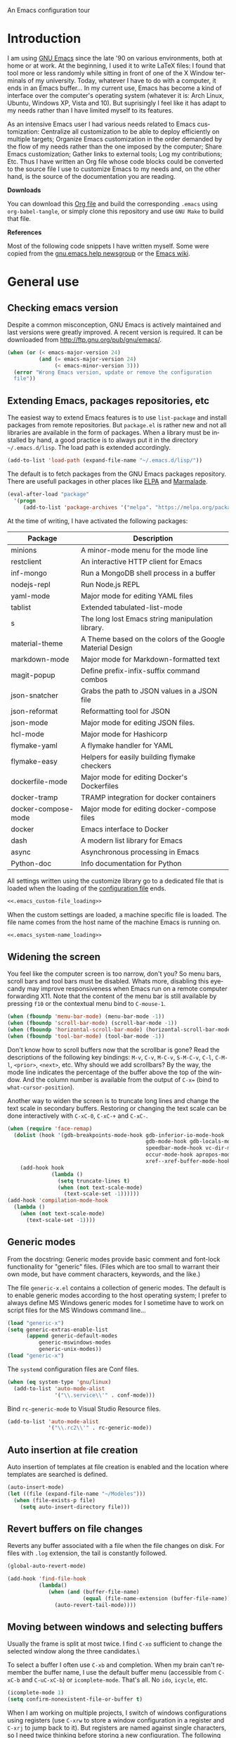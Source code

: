 An Emacs configuration tour

#+startup: overview
#+language: en
#+drawers: PROPERTIES FEEDSTATUS
#+filetags: emacs
#+todo: TODO | DONE CANCELED
#+style: <link rel="stylesheet" type="text/css" href="css/clean.css" />
#+options: H:2 toc:nil todo:t email:t ^:nil

* Introduction

I am using [[http://www.gnu.org/software/emacs/][GNU Emacs]] since the late '90 on various environments, both
at home or at work. At the beginning, I used it to write LaTeX files:
I found that tool more or less randomly while sitting in front of one
of the X Window terminals of my university. Today, whatever I have to
do with a computer, it ends in an Emacs buffer... In my current use,
Emacs has become a kind of interface over the computer's operating
system (whatever it is: Arch Linux, Ubuntu, Windows XP, Vista and 10).
But suprisingly I feel like it has adapt to my needs rather than I
have limited myself to its features.

As an intensive Emacs user I had various needs related to Emacs
customization: Centralize all customization to be able to deploy
efficiently on multiple targets; Organize Emacs customization in the
order demanded by the flow of my needs rather than the one imposed by
the computer; Share Emacs customization; Gather links to external
tools; Log my contributions; Etc. Thus I have written an Org file
whose code blocks could be converted to the source file I use to
customize Emacs to my needs and, on the other hand, is the source of
the documentation you are reading.

*Downloads*

You can download this [[file:README.org][Org file]] and build the corresponding =.emacs= using
=org-babel-tangle=, or simply clone this repository and use =GNU Make=
to build that file.

*References*

Most of the following code snippets I have written myself. Some were
copied from the [[https://lists.gnu.org/mailman/listinfo/help-gnu-emacs][gnu.emacs.help newsgroup]] or the [[http://www.emacswiki.org/][Emacs wiki]].

* General use
** Header							   :noexport:

#+begin_src emacs-lisp :tangle .emacs :noweb tangle
<<.emacs_header>>
#+end_src

** Checking emacs version

Despite a common misconception, GNU Emacs is actively maintained and
last versions were greatly improved. A recent version is required. It
can be downloaded from http://ftp.gnu.org/pub/gnu/emacs/.

#+begin_src emacs-lisp :tangle .emacs
(when (or (< emacs-major-version 24)
          (and (= emacs-major-version 24)
               (< emacs-minor-version 3)))
  (error "Wrong Emacs version, update or remove the configuration
  file"))
#+end_src

** Extending Emacs, packages repositories, etc

The easiest way to extend Emacs features is to use =list-package= and
install packages from remote repositories. But =package.el= is rather
new and not all libraries are available in the form of packages. When
a library must be installed by hand, a good practice is to always put
it in the directory =~/.emacs.d/lisp=. The load path is extended
accordingly.

#+begin_src emacs-lisp :tangle .emacs
(add-to-list 'load-path (expand-file-name "~/.emacs.d/lisp/"))
#+end_src

The default is to fetch packages from the GNU Emacs packages
repository. There are usefull packages in other places like [[http://tromey.com/elpa/][ELPA]] and
[[http://marmalade-repo.org/][Marmalade]].

#+begin_src emacs-lisp :tangle .emacs
(eval-after-load "package"
  '(progn
     (add-to-list 'package-archives '("melpa". "https://melpa.org/packages/"))))
#+end_src

At the time of writing, I have activated the following packages:

#+begin_src emacs-lisp :exports results :results value raw
(let ((descriptions "|Package|Description|\n|---|\n"))
  (dolist (package package-alist descriptions)
    (let ((name (car package))
          (desc (package-desc-summary (cadr package))))
    (setq descriptions 
	  (concat descriptions (format "|%s|%s|\n" name desc))))))
#+end_src

#+RESULTS:
| Package             | Description                                               |
|---------------------+-----------------------------------------------------------|
| minions             | A minor-mode menu for the mode line                       |
| restclient          | An interactive HTTP client for Emacs                      |
| inf-mongo           | Run a MongoDB shell process in a buffer                   |
| nodejs-repl         | Run Node.js REPL                                          |
| yaml-mode           | Major mode for editing YAML files                         |
| tablist             | Extended tabulated-list-mode                              |
| s                   | The long lost Emacs string manipulation library.          |
| material-theme      | A Theme based on the colors of the Google Material Design |
| markdown-mode       | Major mode for Markdown-formatted text                    |
| magit-popup         | Define prefix-infix-suffix command combos                 |
| json-snatcher       | Grabs the path to JSON values in a JSON file              |
| json-reformat       | Reformatting tool for JSON                                |
| json-mode           | Major mode for editing JSON files.                        |
| hcl-mode            | Major mode for Hashicorp                                  |
| flymake-yaml        | A flymake handler for YAML                                |
| flymake-easy        | Helpers for easily building flymake checkers              |
| dockerfile-mode     | Major mode for editing Docker's Dockerfiles               |
| docker-tramp        | TRAMP integration for docker containers                   |
| docker-compose-mode | Major mode for editing docker-compose files               |
| docker              | Emacs interface to Docker                                 |
| dash                | A modern list library for Emacs                           |
| async               | Asynchronous processing in Emacs                          |
| Python-doc          | Info documentation for Python                             |

All settings written using the customize library go to a dedicated
file that is loaded when the loading of the [[file:.emacs][configuration file]] ends.

#+begin_src emacs-lisp :noweb yes
<<.emacs_custom-file_loading>>
#+end_src

When the custom settings are loaded, a machine specific file is
loaded. The file name comes from the host name of the machine Emacs is
running on.

#+begin_src emacs-lisp :noweb yes
<<.emacs_system-name_loading>>
#+end_src

** Widening the screen

You feel like the computer screen is too narrow, don't you? So menu
bars, scroll bars and tool bars must be disabled. Whats more,
disabling this eyecandy may improve responsiveness when Emacs run on a
remote computer forwarding X11. Note that the content of the menu bar
is still available by pressing =f10= or the contextual menu bind to
=C-mouse-1=.

#+begin_src emacs-lisp :tangle .emacs
(when (fboundp 'menu-bar-mode) (menu-bar-mode -1))
(when (fboundp 'scroll-bar-mode) (scroll-bar-mode -1))
(when (fboundp 'horizontal-scroll-bar-mode) (horizontal-scroll-bar-mode -1))
(when (fboundp 'tool-bar-mode) (tool-bar-mode -1))
#+end_src

Don't know how to scroll buffers now that the scrollbar is gone? Read
the descriptions of the following key bindings: =M-v=, =C-v=, =M-C-v=,
=S-M-C-v=, =C-l=, =C-M-l=, =<prior>=, =<next>=, etc. Why should we add
scrollbars? By the way, the mode line indicates the percentage of the
buffer above the top of the window. And the column number is available
from the output of =C-x== (bind to =what-cursor-position=).

Another way to widen the screen is to truncate long lines and change
the text scale in secondary buffers. Restoring or changing the text
scale can be done interactively with =C-xC-0=, =C-xC-+= and =C-xC-=.

#+begin_src emacs-lisp :tangle .emacs
  (when (require 'face-remap)
    (dolist (hook '(gdb-breakpoints-mode-hook gdb-inferior-io-mode-hook
                                              gdb-mode-hook gdb-locals-mode-hook gdb-frames-mode-hook
                                              speedbar-mode-hook vc-dir-mode-hook
                                              occur-mode-hook apropos-mode-hook grep-mode-hook 
                                              xref--xref-buffer-mode-hook))
      (add-hook hook
                (lambda ()
                  (setq truncate-lines t)
                  (when (not text-scale-mode)
                    (text-scale-set -1))))))
  (add-hook 'compilation-mode-hook
    (lambda ()
      (when (not text-scale-mode)
        (text-scale-set -1))))
#+end_src

** Generic modes

From the docstring: Generic modes provide basic comment and font-lock
functionality for "generic" files. (Files which are too small to
warrant their own mode, but have comment characters, keywords, and the
like.)

The file =generic-x.el= contains a collection of generic modes. The
default is to enable generic modes according to the host operating
system; I prefer to always define MS Windows generic modes for I
sometime have to work on script files for the MS Windows command
line...

#+begin_src emacs-lisp :tangle .emacs
(load "generic-x")
(setq generic-extras-enable-list
      (append generic-default-modes
	      generic-mswindows-modes
	      generic-unix-modes))
(load "generic-x")
#+end_src

The =systemd= configuration files are Conf files.

#+begin_src emacs-lisp :tangle .emacs
(when (eq system-type 'gnu/linux)
  (add-to-list 'auto-mode-alist
               '("\\.service\\'" . conf-mode)))
#+end_src

Bind =rc-generic-mode= to Visual Studio Resource files.

#+begin_src emacs-lisp :tangle .emacs
(add-to-list 'auto-mode-alist
             '("\\.rc2\\'" . rc-generic-mode))
#+end_src

** Auto insertion at file creation

Auto insertion of templates at file creation is enabled and the
location where templates are searched is defined.

#+begin_src emacs-lisp :tangle .emacs
(auto-insert-mode)
(let ((file (expand-file-name "~/Modèles")))
  (when (file-exists-p file)
    (setq auto-insert-directory file)))
#+end_src

** Revert buffers on file changes

Reverts any buffer associated with a file when the file changes on
disk. For files with =.log= extension, the tail is constantly
followed.

#+begin_src emacs-lisp :tangle .emacs
(global-auto-revert-mode)

(add-hook 'find-file-hook
          (lambda()
             (when (and (buffer-file-name)
                        (equal (file-name-extension (buffer-file-name)) "log"))
               (auto-revert-tail-mode))))
#+end_src

** Moving between windows and selecting buffers

Usually the frame is split at most twice. I find =C-xo= sufficient to
change the selected window along the three candidates.\

To select a buffer I often use =C-xb= and completion. When my brain
can't remember the buffer name, I use the default buffer menu
(accessible from =C-xC-b= and =C-uC-xC-b=) or =icomplete-mode=. That's
all. No =ido=, =icycle=, etc.

#+begin_src emacs-lisp :tangle .emacs
(icomplete-mode 1)
(setq confirm-nonexistent-file-or-buffer t)
#+end_src

When I am working on multiple projects, I switch of windows
configurations using registers (use =C-xrw= to store a window
configuration in a register and =C-xrj= to jump back to it). But
registers are named against single characters, so I need twice
thinking before storing a new configuration. The following
redefinition of =window-configuration-to-register= ask the user to
confirm the overwrite when storing a configuration in a register
already containing a window configuration.

#+begin_src emacs-lisp :tangle .emacs
(defun window-configuration-to-register (register &optional _arg)
  "Like `window-configuration-to-register' but warn the user that
he is about to overwrite a window configuration."
  (interactive "cWindow configuration to register: \nP")
  (let ((val (get-register register)))
    (cond
     ((or (not (consp val))
	      (not (frame-configuration-p (car val)))
	      (yes-or-no-p "Overwrite window configuration? "))
      (set-register register
		    (list (current-frame-configuration) (point-marker))))
     (t
      (error "Register already contains a window configuration")))))
#+end_src

** Cycling spacing

#+begin_src emacs-lisp :tangle .emacs
(global-set-key (kbd "M-SPC") 'cycle-spacing)
#+end_src

** Empty scratch buffer

#+begin_src emacs-lisp :tangle .emacs
(setq initial-scratch-message nil)
#+end_src

** Diary and calendar customization

A diary file is automatically created.

#+begin_src emacs-lisp :tangle .emacs
(let ((file (expand-file-name "~/.emacs.d/diary")))
  (when (not (file-exists-p file))
    (write-region "" nil file))
  (setq diary-file file))
#+end_src

The calendar is configured to match the french standards.

#+begin_src emacs-lisp :tangle .emacs
(setq european-calendar-style t
      calendar-time-display-form 
      '(24-hours ":" minutes
		 (if time-zone " (") time-zone (if time-zone ")"))
      calendar-week-start-day 1
      calendar-intermonth-text
      '(propertize
	(format "%2d"
		(car
		 (calendar-iso-from-absolute
		  (calendar-absolute-from-gregorian (list month day year)))))
	'font-lock-face 'font-lock-function-name-face))

(setq view-diary-entries-initially t
      number-of-diary-entries [0 2 2 2 2 4 1]
      mark-diary-entries-in-calendar t
      view-calendar-holidays-initially nil
      mark-holidays-in-calendar t
      general-holidays nil
      hebrew-holidays nil
      all-christian-calendar-holidays t
      islamic-holidays nil
      oriental-holidays nil)

(add-hook 'today-visible-calendar-hook 'calendar-mark-today)

(add-hook 'diary-display-hook 'fancy-diary-display)
#+end_src

French holidays are be added to the calendar. Note that Christian
holidays are already present into the calendar since we have set
=all-christian-calendar-holidays= to =t=.

#+begin_src emacs-lisp :tangle .emacs
(setq french-holiday
      '((holiday-fixed 1 1 "Jour de l'an")
        (holiday-fixed 5 1 "Fête du travail")
        (holiday-fixed 5 8 "Victoire 1945")
        (holiday-fixed 7 14 "Fête nationale")
        (holiday-fixed 11 1 "Toussaint")
        (holiday-fixed 11 11 "Armistice 1918")))

(setq holiday-other-holidays 
      (append french-holiday holiday-other-holidays))
#+end_src

** Electric modes

Enable pairing to insert pairs of matching characters.

#+begin_src emacs-lisp :tangle .emacs
(electric-pair-mode)
#+end_src

** Save place

Automatically save place of cursor in each file.

#+begin_src emacs-lisp :tangle .emacs
(require 'saveplace)
(save-place-mode t)
#+end_src

** Archives display

#+begin_src emacs-lisp :tangle .emacs
(require 'tar-mode)
(setq tar-mode-show-date t)
#+end_src

** Time and date

When working in a console, it is sometime usefull to get the time:
=M-! date= is ok for this. To display the time in the modeline there
is =display-time-mode=.

#+begin_src emacs-lisp :tangle .emacs
(add-hook 'display-time-mode-hook
	  (lambda ()
	     (setq display-time-day-and-date nil
		   display-time-24hr-format t 
		   display-time-use-mail-icon nil
		   display-time-format "%A,%e %B %Y %R")))
#+end_src

** Syntax highlighting

#+begin_src emacs-lisp :tangle .emacs
(add-hook 'font-lock-mode-hook
	  (lambda ()
	     (show-paren-mode)))

(add-hook 'show-paren-mode-hook
	  (lambda ()
	     (setq show-paren-style 'parenthesis)))
#+end_src

** Final new line

All files will have a newline at their end.

#+begin_src emacs-lisp :tangle .emacs
(setq require-final-newline t)
#+end_src

** Language environment

The preferred input method is set according to the current language
environment. I prefer to use prefix modifiers (use =C-hI= to get a
description of any input method). Note that the default language
environment is set during startup, before the user init file is
loaded; It explains the explicit call to our
=choose-language-input-method=.

#+begin_src emacs-lisp :tangle .emacs
(defun choose-language-input-method ()
  "Set default input method according to current language
environment."
  (let* ((language-name current-language-environment)
         (method (cond
                  ((string= language-name "French")
                   'french-prefix)
                  ((or (string= language-name "Latin-1")
                       (string= language-name "UTF-8"))
                   'latin-1-prefix)
                  (t nil))))
    (setq default-input-method method)))

(add-hook 'set-language-environment-hook
          (lambda ()
            (choose-language-input-method)))

(choose-language-input-method)
#+end_src

But there are other input methods I use: For example the TeX method.
Key sequences are defined to easily set the input methods I need.

#+begin_src emacs-lisp :tangle .emacs
(dolist (elt '(("1" . "latin-1-prefix")
	       ("9" . "latin-9-prefix")
	       ("u" . "TeX")))
  (define-key mule-keymap (car elt)
    `(lambda ()
       (interactive)
       (set-input-method ,(cdr elt)))))
#+end_src

** Display settings

Group buffers by their major modes when using the contextual menu to
select a buffer.

#+begin_src emacs-lisp :tangle .emacs
(eval-after-load "mouse"
  (progn        
    (setq mouse-buffer-menu-mode-mult 2)
    (add-to-list 'mouse-buffer-menu-mode-groups '("Dired" . "Dired"))
    (add-to-list 'mouse-buffer-menu-mode-groups '("tex" . "TeX/LaTeX"))
    t))    
#+end_src

Highlight the current line in table based buffers and alike ones.

#+begin_src emacs-lisp :tangle .emacs
(dolist (hook '(tabulated-list-mode-hook
                bookmark-bmenu-mode-hook))
  (add-hook hook
            (lambda ()
              (hl-line-mode))))
#+end_src

** Frame customization definitions

#+begin_src emacs-lisp
(setq default-frame-alist
      '((height . 40)
	(width . 80)
	(menu-bar-lines . nil)
	(tool-bar-lines . nil)
	(vertical-scroll-bars . nil)
        (horizontal-scroll-bars . nil)
	(background-color . "#2e3434")
	(background-mode . dark)
	(foreground-color . "#eeeeec")
	(mouse-color . "#8ae234")
	(font . "Consolas-12")
	(cursor-color . "#fce94f")))
#+end_src

For X Window frames, it is better to customize the [[file:~/.Xresources][resources file]]:

#+begin_src x-resource-generic-mode
!Emacs colors
Emacs.foreground: #eeeeec
Emacs.background: #2e3434
Emacs.cursorColor: #fce94f
Emacs.borderColor: #2e3434
Emacs.pointerColor: #8ae234
Emacs.mouseColor: #8ae234

! Emacs frame customization
!Emacs.fullscreen: maximized
Emacs.menuBar: off
Emacs.toolBar: off
Emacs.verticalScrollBars: off
!Emacs.font: Inconsolata-13

! Emacs faces customization
Emacs.fringe.attributeBackground: grey20
Emacs.header-line.attributeBackground: grey30
Emacs.link.attributeForeground: cyan
Emacs.link.attributeUnderline: false
#+end_src

*** TODO Add the equivalent for MS Windows

** Documentation reader

#+begin_src emacs-lisp :tangle .emacs
(require 'info)
(define-key ctl-x-4-map "i" 'info-other-window)

(add-hook 'Info-mode-hook
	  (lambda ()
	     (setq truncate-lines t)))

(when (file-directory-p "~/.local/share/info")
  (add-to-list 'Info-additional-directory-list "~/.local/share/info"))
#+end_src

I used to open frames to keep documentation away from the code; Thus
the interactive function =info-other-frame= is defined and bind to a
key.

#+begin_src emacs-lisp :tangle .emacs
(define-key ctl-x-5-map "i" 'info-other-frame)

(defun info-other-frame ()
  "Like `info' but put Info buffer in another frame.
Only intended for interactive use."
  (interactive)
  (let* ((win (selected-window))
	 (wdp (window-dedicated-p win))
	 value)
    (unwind-protect
	(progn
	  (set-window-dedicated-p win nil)
	  (switch-to-buffer-other-frame
	   (save-window-excursion
	     (setq value (call-interactively 'info))
	     (current-buffer))))
      (set-window-dedicated-p win wdp))
    value))
#+end_src

#+begin_src emacs-lisp :tangle .emacs
(let ((path (expand-file-name "~/.local/share/info/")))
  (when (file-accessible-directory-p path)
    (add-to-list 'Info-additional-directory-list path)))
#+end_src

** Server, daemon

A server is started if and only if the running process is not a daemon
and there is not already a server started. In that way the Emacs
client will always find someone to talk to.

#+begin_src emacs-lisp :tangle .emacs
(add-hook 'server-switch-hook 'raise-frame)

(load-library "server")
(when (not (or (server-running-p) (daemonp)))
  (server-start))
#+end_src

To have =emacsclient= called by =sudoedit=, =git= and other programs
when they are tell to edit a file, [[file:~/.bashrc][Bash configuration file]] contains
the following snippet:

#+begin_src shell-script-mode 
builtin type -p emacsclient &>/dev/null
[ -n $@ ] && export EDITOR=emacsclient
#+end_src

I also define an [[file:~/.bash_aliases][Bash alias]] to launch Emacs in terminals:

#+begin_src shell-script-mode
function is_command { type "$1" &> /dev/null; }
is_command emacs      && alias     em='emacsclient -t'
#+end_src

*** TODO Windows equivalent

** Desktop

The desktop file is saved in the user home directory. Only ten buffers
are restored immediately in order not to slow down start up. Tramp,
ftp and log buffers are not restored.

#+begin_src emacs-lisp :tangle .emacs
(load-library "desktop")
(desktop-save-mode)
(setq desktop-dirname (expand-file-name "~")
      desktop-restore-eager 10
      desktop-lazy-verbose nil
      desktop-files-not-to-save
      "\\(^/[^/:]*:\\|(ftp)$\\|.*\.log\\)")
#+end_src

** MinGW

In case there MinGW is installed, the list of directories where to
search programs, the =PATH= environment variable and the list of
directories where to search documentation files are extended.

Similar tweaks are done for Ghostscript, GNU Aspell, Visual Studio.

#+begin_src emacs-lisp :tangle .emacs
  (when (eq system-type 'windows-nt)
    (setq find-ls-option '("-exec ls -ld {} +" . "-ld"))
    (let ((mingw-root "C:\\GNU\\MinGW"))
      (when (file-exists-p mingw-root)
        ;; MinGW
        (setenv "PATH" (concat mingw-root "\\bin" ";" (getenv "PATH")))
        (add-to-list 'exec-path (expand-file-name "bin" mingw-root))
        (add-to-list 'Info-directory-list
                     (expand-file-name "share/info" mingw-root))
        ;; MSYS
        (let ((msys-root (concat mingw-root "\\msys\\1.0")))
          (when (file-exists-p msys-root)
            (setenv "PATH" (concat msys-root "\\bin" ";" (getenv "PATH")))
            (add-to-list 'exec-path (expand-file-name "bin" msys-root))
            (setenv "PATH" (concat msys-root "\\local\\bin"  ";" (getenv "PATH")))
            (add-to-list 'exec-path (expand-file-name "local/bin" msys-root))
            (add-to-list 'Info-directory-list
                         (expand-file-name "share/info" msys-root))
            (require 'grep)
            (grep-apply-setting 'grep-command
                                (expand-file-name "bin/grep.exe" msys-root))
            (grep-apply-setting 'grep-find-command
                                (expand-file-name "bin/find.exe" msys-root))))))
    (let ((gs-root "C:\\Program Files (x86)\\gs\\gs9.14"))
      (when (file-exists-p gs-root)
        (setenv "PATH" (concat gs-root "\\bin" ";" (getenv "PATH")))
        (setenv "PATH" (concat gs-root "\\lib" ";" (getenv "PATH")))
        (add-to-list 'exec-path (expand-file-name "bin" gs-root))
        (add-to-list 'exec-path (expand-file-name "lib" gs-root))
        (require 'doc-view)
        (setq doc-view-ghostscript-program "gswin32c.exe")))
    (let ((aspell-root "C:\\GNU\\aspell"))
      (when (file-exists-p aspell-root)
        (setenv "PATH" (concat aspell-root "\\bin" ";" (getenv "PATH")))
        (add-to-list 'exec-path (expand-file-name "bin" aspell-root))))
    (let ((visual-studio-root "C:\\Program Files (x86)\\Microsoft Visual Studio 10.0")
	  (dotnet-framework-root "C:\\Windows\\Microsoft.NET\\Framework\v4.0.30319"))
      (when (file-exists-p visual-studio-root)
        (setenv "PATH" (concat visual-studio-root "\\Common7\\IDE" ";" (getenv "PATH")))
        (add-to-list 'exec-path (expand-file-name "Common7/IDE" visual-studio-root))
        (add-to-list 'auto-mode-alist
               `(,(expand-file-name "VC/include" visual-studio-root) . c++-mode)))
      (when (file-exists-p dotnet-framework-root)
        (setenv "PATH" (concat dotnet-framework-root ";" (getenv "PATH"))))))
#+end_src

** Various

Tired of typing =yes= and =no=? Prefer =y= and =n=!

#+begin_src emacs-lisp :tangle .emacs
(fset 'yes-or-no-p 'y-or-n-p)
#+end_src

These are some core features disabled for newbies.

#+begin_src emacs-lisp :tangle .emacs
(put 'narrow-to-region 'disabled nil)
(put 'narrow-to-page 'disabled nil)
(put 'scroll-left 'disabled nil)
#+end_src

Pacman package build files are shell scripts.

#+begin_src emacs-lisp :tangle .emacs
(add-to-list 'auto-mode-alist '("PKGBUILD\\'" . sh-mode))
#+end_src

Extend executable path.

#+begin_src emacs-lisp :tangle .emacs
(add-to-list 'exec-path (expand-file-name "~/.local/bin"))
#+end_src

* Programming

** Edition

#+begin_src emacs-lisp :tangle .emacs
  (add-hook 'prog-mode-hook
            (lambda ()
              (electric-layout-mode 1)))
#+end_src

** Highlight changes

#+begin_src emacs-lisp :tangle .emacs
(add-hook 'prog-mode-hook
  (lambda ()
    (highlight-changes-mode)))

(setq highlight-changes-visibility-initial-state nil)
#+end_src

** On the fly code check

Flymake is used to check code on the fly.

#+begin_src emacs-lisp :tangle .emacs
  (add-hook 'flymake-mode-hook
	    (lambda ()
	      (local-set-key "\C-cfd" 'flymake-show-diagnostics-buffer)
	      (local-set-key "\C-cfn" 'flymake-goto-next-error)
	      (local-set-key "\C-cfp" 'flymake-goto-prev-error)))
#+end_src

** Spell checking

When writing code source, I like to have comments, documentation and
string checked for right spelling. But before one must check whether
there is a spell checker in path or not.

#+begin_src emacs-lisp :tangle .emacs
  (require 'ispell)
  (setq has-spell-checker
	(not (eq (executable-find ispell-program-name) nil)))
  (when has-spell-checker
    (add-hook 'prog-mode-hook
	      (lambda ()
		 (setq ispell-local-dictionary "english"
		       flyspell-persistent-highlight nil)))
    (add-hook 'rst-mode-hook
	      (lambda ()
		(setq ispell-local-dictionary "english")
		(flyspell-mode))))
#+end_src

*** TODO Disable spell menu when no spell program is found 	   :noexport:

** File parser

Visited buffers will always be parsed for their semantic content and a
list of most recently used tags is maintained.

#+begin_src emacs-lisp :tangle .emacs
(add-to-list 'semantic-default-submodes 'global-semantic-mru-bookmark-mode)
(semantic-mode)
#+end_src

#+begin_src emacs-lisp :tangle .emacs
  (defun create-tags (dir-name)
      "Create tags file."
      (interactive "DDirectory: ")
      (let ((etags (executable-find "etags")))
        (if etags
            (progn (shell-command (concat "find " dir-name 
                                          " \\( -name '*.cpp' -or -name '*.h' \\)"
                                          " -print | " "etags -l c++ - "))
                   (shell-command (concat "find " dir-name 
                                   " -name '*.py' -print | etags -a -l python - ")))
          
          (message "Exuberant Ctags not found in path..."))))
#+end_src

** Long lines and buffer boundaries

#+begin_src emacs-lisp :tangle .emacs
(add-hook 'prog-mode-hook
          (lambda ()
             (setq truncate-lines t
                   indicate-buffer-boundaries '((top . left) (bottom . right)))))
#+end_src
   
** Buffer indexes

Another way to browse tags found in the current buffer is to use the
index menu. A key binding is addded to programming modes to present to
the user the buffer indexes.

#+begin_src emacs-lisp :tangle .emacs
(setq imenu-auto-rescan t
      imenu-max-items 35)
(add-hook 'prog-mode-hook
          (lambda ()
             (local-set-key "\C-ci" 'imenu)))
#+end_src

** Completion

The typical Emacs behavior when completing is preferred: `Typical Emacs
behavior is to complete as much as possible, then pause waiting for
further input. Then if TAB is hit again, show a list of possible
completions.'

#+begin_src emacs-lisp :tangle .emacs
(setq pcomplete-cycle-completions nil)
#+end_src

By the way when reading file or buffer names the case will be ignored.

#+begin_src emacs-lisp :tangle .emacs
(setq read-file-name-completion-ignore-case t
      read-buffer-completion-ignore-case t)
#+end_src

The [[http://cx4a.org/software/auto-complete/][Auto Complete Mode]] rocks: Thus it is enabled wherever it is
possible.

#+begin_src emacs-lisp :tangle .emacs
(when (locate-library "auto-complete")
  (require 'auto-complete)
  (global-auto-complete-mode))
#+end_src

** Abbreviations

The file =~/.emacs.d/abbrev_defs= (or whatever the value of
=abbrev-file-name= is) defines abbreviations and their expansions. It
is read and saved silently.

#+begin_src emacs-lisp :tangle .emacs
(let ((file abbrev-file-name))
  (when (file-readable-p file)
    (read-abbrev-file file t)))
(setq save-abbrevs 'silently)
#+end_src

While editing buffers in programming modes, insertion of an
abbreviation is automatically expanded and replaced by its expansion.

#+begin_src emacs-lisp :tangle .emacs
(add-hook 'prog-mode-hook
          (lambda ()
             (abbrev-mode)))
#+end_src

An other way to use abbreviations is to expand letters in the buffer
before point by looking for other words that start with those letters
in buffers. Expansion is performed dynamically. I am hooked to this.
To limit the number of dynamic expansions when editing files using
naming conventions mixing uppercase and lowercase letters, case is
significant while searching for expansions.

#+begin_src emacs-lisp :tangle .emacs
(setq dabbrev-case-fold-search nil)
#+end_src

** Whitespaces

Key bindings to report and cleanup blank problems in all buffer or at
region.

#+begin_src emacs-lisp :tangle .emacs 
(define-prefix-command 'ctl-cw-map)
(global-set-key "\C-cw" 'ctl-cw-map)
(define-key ctl-cw-map "t" 'whitespace-mode)
(define-key ctl-cw-map "c" 'whitespace-cleanup)
(define-key ctl-cw-map "r" 'whitespace-report)

(setq whitespace-style
      (quote (face empty spaces tabs newline space-mark trailing
                   tab-mark newline-mark lines-tail)))

(setq whitespace-display-mappings
      '((space-mark 32 [183] [46])
        (newline-mark 10 [182 10]) 
        (tab-mark 9 [8594 9] [92 9])))
#+end_src

** Glasses

Glasses help reading Camel case. I prefer parentheses to stick to the
preceding identifier and embedded capitals to be downcase.

#+begin_src emacs-lisp :tangle .emacs
(require 'glasses)
(setq glasses-separate-parentheses-p nil
      glasses-uncapitalize-p t)
#+end_src

** Version control

I sometimes have directories both under [[http://subversion.apache.org/][Subversion]] and [[http://gitscm.org/][Git]]. As my
preferred version control backend is Git, the list of version control
backends must be reordered.

#+begin_src emacs-lisp :tangle .emacs
(setq vc-handled-backends (cons 'Git (remove 'Git vc-handled-backends)))
#+end_src

Comparing revisions using Ediff is so pleasant that it deserves a key
binding, an alternative to the usefull =C-xvD= (binded to
=vc-root-diff=). Same remark for the command that grep in Git
repositories.

#+begin_src emacs-lisp :tangle .emacs
(global-set-key "\C-xv=" 'ediff-revision)
(require 'vc-git)
(global-set-key "\C-xvG" 'vc-git-grep)
#+end_src

Spell checking is automatically enabled when editing log messages,
whether working with Git or Subversion from a shell, or using Emacs
version control interface.

Note that, when working with Git from a shell, the buffer opened to
edit a log message has =default-generic-mode= enabled because its
content match =generic-find-file-regexp= and
=generic-use-find-file-hook= default value is =t= .

#+begin_src emacs-lisp :tangle .emacs
(when has-spell-checker
  (add-hook 'find-file-hook
            (lambda ()
               (when (string-match "^svn-commit" (buffer-name))
                 (setq ispell-local-dictionary "english")
                 (flyspell-mode))))

  (add-hook 'default-generic-mode-hook
            (lambda ()
               (when (equal (buffer-name) "COMMIT_EDITMSG")
                 (setq ispell-local-dictionary "english")
                 (flyspell-mode))))

  (add-hook 'log-edit-mode-hook
            (lambda ()
               (setq ispell-local-dictionary "english")
               (flyspell-mode))))
#+end_src

Shorten the display of the current branch name in the modeline.

#+begin_src emacs-lisp :tangle .emacs
(load-library "vc-hooks")
(defun vc-git-mode-line-string (file)
  "Return a string for `vc-mode-line' to put in the mode line for FILE."
  (let* ((rev (vc-working-revision file 'Git))
         (disp-rev (or (vc-git--symbolic-ref file)
                       (substring rev 0 7)))
	 (short-rev (if (<= (length disp-rev) 8)
			disp-rev
		      (concat (substring disp-rev 0 7) "…")))
         (def-ml (vc-default-mode-line-string 'Git file))
         (help-echo (get-text-property 0 'help-echo def-ml))
         (face   (get-text-property 0 'face def-ml)))
    (propertize short-rev
                'face face
                'help-echo (concat help-echo "\nCurrent revision: " rev))))
#+end_src

When using Git in an shell buffer I prefer not to have a pager
filtering the output.

#+begin_src emacs-lisp :tangle .emacs
(setenv "GIT_PAGER" "")
#+end_src

While merging changes, when the last conflic is resolved, don't leave
automaticaly =smerge-mode=; Otherwise I tend to use =smerge-mode= key
bindings after the mode has been deactivated.

#+begin_src emacs-lisp :tangle .emacs
(eval-after-load "smerge-mode"
  (setq smerge-auto-leave nil))
#+end_src

** Command interpreter

#+begin_src emacs-lisp :tangle .emacs
(add-hook 'comint-mode-hook
	  (lambda ()
	     (if (fboundp 'ansi-color-for-comint-mode-on)
		 (autoload 'ansi-color-for-comint-mode-on "ansi-color" nil t))
	     (setq comint-scroll-show-maximum-output t
		   indicate-empty-lines nil
		   comint-password-prompt-regexp 
		   "\\(\\([Ee]nter \\(?:same \\|the \\)?\\|[Oo]ld \\|[Nn]ew \\|'s \\|login \\|Kerberos \\|CVS \\|UNIX \\| SMB \\|LDAP \\|\\[sudo] \\|^\\)[Pp]assword\\( (again)\\)?\\|pass phrase\\|Mot de passe \\|\\(Enter \\|Repeat \\|Bad \\)?[Pp]assphrase\\)\\(?:, try again\\)?\\(?: for [^:]+\\)?:\\s *\\'")
	     (define-key comint-mode-map "\C-c\C-k" 'comint-kill-subjob)
	     (when (eq system-type 'windows-nt)
	       (setq comint-process-echoes 'on))))

(autoload 'ansi-color-for-comint-mode-on "ansi-color" nil t)
#+end_src

** Interactive shell

#+begin_src emacs-lisp :tangle .emacs
(add-hook 'shell-mode-hook 
	  (lambda ()
	     (ansi-color-for-comint-mode-on)
	     (setq shell-prompt-pattern "^\[[^$#\n]*\][$#] *"
		   shell-font-lock-keywords
		   '(("[ \t]\\([+-][^ \t\n]+\\)" 1 font-lock-comment-face)
		     ("^\\[[1-9][0-9]*\\]" . font-lock-string-face))
		   comint-password-prompt-regexp
		   "\\(\\([Ee]nter \\(?:same \\|the \\)?\\|[Oo]ld \\|[Nn]ew \\|'s \\|login \\|Kerberos \\|CVS \\|UNIX \\| SMB \\|LDAP \\|\\[sudo] \\|^\\)[Pp]assword\\( (again)\\)?\\|pass phrase\\|Mot de passe \\|\\(Enter \\|Repeat \\|Bad \\)?[Pp]assphrase\\)\\(?:, try again\\)?\\(?: for [^:]+\\)?:\\s *\\'")))
#+end_src

An abbreviation is defined for =&> /dev/null=.

#+begin_src emacs-lisp :tangle .emacs
(define-abbrev-table 'shell-mode-abbrev-table '(("null" "&> /dev/null")))
#+end_src

#+begin_src emacs-lisp :tangle .emacs
(add-hook 'sh-mode-hook
	  (lambda ()
	     (define-key sh-mode-map "'" 'self-insert-command)))

(global-set-key [f9] 'shell)
#+end_src

** Terminal emulation

#+begin_src emacs-lisp :tangle .emacs
(add-hook 'term-mode-hook
	  (lambda ()
	     (term-pager-toggle)))
#+end_src

** Compilation							   :noexport:

#+begin_src emacs-lisp
(add-hook 'compilation-mode-hook
	  (lambda ()
	     (setq truncate-partial-width-windows nil)))
#+end_src

I use the =f8= key to compile and recompile.

#+begin_src emacs-lisp :tangle .emacs
(global-set-key [f8] 'recompile)
(global-set-key [C-f8] 'compile)
#+end_src

*** TODO Send a D-BUS notification at the end of compilation	   :noexport:

Only if the compilation was lengthy.

** Make

#+begin_src emacs-lisp :tangle .emacs
(add-hook 'makefile-gmake-mode-hook
	  (lambda ()
	     (setq tab-width 3)))
#+end_src

** Visual interface to diff and patch

Prefer to run the visual interface to diff in a single frame and split
that frame vertically or horizontally according to the frame geometry.

#+begin_src emacs-lisp :tangle .emacs
(add-hook 'ediff-mode-hook
          (lambda ()
             (setq ediff-window-setup-function 'ediff-setup-windows-plain)
             (when (< (* 2 (frame-height)) (frame-width))
               (setq ediff-split-window-function 'split-window-horizontally))))
#+end_src

White space visualization is useful when inspecting diffs.

#+begin_src emacs-lisp :tangle .emacs
(add-hook 'diff-mode-hook
          (lambda ()
             (whitespace-mode)))
#+end_src

** Debugger, GDB

#+begin_src emacs-lisp :tangle .emacs
(global-set-key [S-f8] 'gdb)

(add-hook 'gdb-mode-hook
	  (lambda ()
	     (setq gdb-show-changed-values t
		   gdb-use-colon-colon-notation nil
		   gdb-use-separate-io-buffer t)))

(add-hook 'gud-mode-hook
	  (lambda ()
	     (setq gud-tooltip-mode nil
		   gud-gdb-command-name "gdb --silent --annotate=3")))
#+end_src

#+begin_src emacs-lisp :tangle .emacs
(defun alt-valgrind (file)
  (interactive "fEnter file: ")
  (shell-command (concat
		  "valgrind --leak-check=full  " file))
  (switch-to-buffer-other-window "*Shell Command Output*")
  (compilation-shell-minor-mode t))
#+end_src

** Support for C++

It is common for C++ developpers and C developpers to name their
header files with the =.h= extension. As I am more interested in C++,
the default is to visit such files in C++ mode. Whats more, candidate
extensions for the source file associated to a =.h= file are reordered
to privilege C++ usual extensions rather than C ones (see
=ff-find-other-file= binded to =C-co= for a way to switch between
implementation and declaration on a file name basis).

#+begin_src emacs-lisp :tangle .emacs
(add-to-list 'auto-mode-alist '("\\.h\\'" . c++-mode))

(require 'find-file)
(setcdr (assoc "\\.h\\'" cc-other-file-alist)
	(list (list ".cpp" ".cc" ".C" ".CC" ".cxx" ".c")))
#+end_src

Some abbreviation definitions for preprocessor directives are added.

#+begin_src emacs-lisp :tangle .emacs
(define-skeleton cc-preprocessor-conditional-group
  "Insert a C preprocessor conditional group"
  "Group macro: " "#ifdef " str ?\n _ ?\n"#endif // " str ?\n)

(define-skeleton cc-preprocessor-not-conditional-group
  "Insert a C preprocessor conditional group"
  "Group macro: " "#ifndef " str ?\n _ ?\n"#endif // " str ?\n)

(define-skeleton cc-preprocessor-create-macro
  "Insert a C preprocessor macro creation"
  "Macro name: " "#define " str " " (skeleton-read "Macro expansion: ") _)

(define-skeleton cc-preprocessor-include-directive
  "Insert a C preprocessor include directive"
  "Header name: " "#include " str _)

(define-abbrev-table 'c++-mode-abbrev-table
  '(("ppif" "" cc-preprocessor-conditional-group)
    ("ppnif" "" cc-preprocessor-not-conditional-group)
    ("ppd" "" cc-preprocessor-create-macro)
    ("ppi" "" cc-preprocessor-include-directive)))
#+end_src

#+begin_src emacs-lisp :tangle .emacs
(require 'hideshow)
(add-hook 'c++-mode-hook
	  (lambda ()
	     (setq comment-style 'extra-line)
	     (setq indent-tabs-mode nil)
             (c-set-style "ellemtel")
	     (setq c-cleanup-list '(empty-defun-braces
				    one-liner-defun
				    defun-close-semi
				    scope-operator
				    list-close-comma)
		   c-basic-offset 3)
	     ;(c-toggle-electric-state)
	     (c-toggle-hungry-state 1)
	     (subword-mode)
	     (cwarn-mode)
	     (require 'find-file)
	     (add-to-list ff-search-directories ".")
	     (define-key c++-mode-map "\C-co" 'ff-find-other-file)
	     (define-key c++-mode-map "\C-ck" 'tags-apropos)
	     (define-key c++-mode-map "\C-m" 'c-context-line-break)))
#+end_src

Update default text to insert into new files.

#+begin_src emacs-lisp :tangle .emacs
(add-to-list 'auto-insert-alist
             '(("\\.\\([Hh]\\|hh\\|hpp\\)\\'" . "C / C++ header")
  t "#pragma once\n\n"))
#+end_src

** Qt

 #+begin_src emacs-lisp :tangle .emacs
(add-to-list 'auto-mode-alist '("\\.qrc\\'" . xml-mode))
(add-to-list 'auto-mode-alist '("\\.qss\\'" . css-mode))
 #+end_src

** Support for Emacs Lisp

#+begin_src emacs-lisp :tangle .emacs
(add-hook 'emacs-lisp-mode-hook
	  (lambda ()
	     (set (make-local-variable 'comment-auto-fill-only-comments) t)
	     (set (make-local-variable 'imenu-sort-function) 
		  'imenu--sort-by-name)
	     (outline-minor-mode t)
	     (define-key emacs-lisp-mode-map "\C-c\C-f" 
	       'emacs-lisp-byte-compile)))
#+end_src

To speedup Emacs Lisp execution, code can be compiled. The following
will compile a buffer on save if and only if an associated
byte-compiled file already exists.

#+begin_src emacs-lisp :tangle .emacs
(defun byte-compile-current-buffer ()
  "Compile the current buffer if its major mode is
`emacs-lisp-mode' and an associated compiled file already
exists."
  (interactive) 
  (when
      (and (eq major-mode 'emacs-lisp-mode)
           (file-exists-p (byte-compile-dest-file buffer-file-name)))
    (byte-compile-file buffer-file-name)))

(add-hook 'after-save-hook 'byte-compile-current-buffer)
#+end_src

** Support for Python

Some Linux distributions (e.g. Arch Linux) ship with both Python 2.x
and 3.x, thus the list of interpreters must be expanded accordingly
for file mode determination.

#+begin_src emacs-lisp :tangle .emacs
(eval-after-load "python"
  (when (executable-find "python3")
    (setq python-shell-interpreter "python3")))
#+end_src

The style used for docstring is the one found in Django code source.

#+begin_src emacs-lisp :tangle .emacs
(add-hook 'python-mode-hook
          (lambda ()
             (setq tab-width 4
                   gud-pdb-command-name (concat python-shell-interpreter "-m pdb ")
                   python-fill-docstring-style 'pep-257)))
#+end_src

The Python documentation used to be distributed in Texinfo format. It
is not the case anymore since the documentation is handled by the
Sphinx framework. But it is still possible to generate Texinfo files
using Sphinx; Such files are easy to find on the web (if you don't
want to generate them by yourself...). The =info-look= setting for
=python-mode= must be updated to those new files.

#+begin_src emacs-lisp :tangle .emacs
(eval-after-load "info-look" 
  '(info-lookup-add-help
    :mode 'python-mode
    :regexp "[[:alnum:]_]+"
    :doc-spec '(("(python)Index" nil ""))))
#+end_src

Always check code on the fly.

#+begin_src emacs-lisp :tangle .emacs
(add-hook 'python-mode-hook 'flymake-mode)
#+end_src

Common skeletons and abbreviations are defined (PDB call, =import=
statement, etc).

#+begin_src emacs-lisp :tangle .emacs
(define-abbrev-table 'python-mode-abbrev-table
  '(("pdb" "import pdb; pdb.set_trace()")))
#+end_src

Set the name of the Python template to insert at file creation. 

#+begin_src emacs-lisp :tangle .emacs
(let ((filename "python_template.py"))
  (when (file-exists-p (expand-file-name filename auto-insert-directory))
    (add-to-list 'auto-insert-alist
                 `(python-mode . ,filename))))
#+end_src

** Support for Scheme

#+begin_src emacs-lisp :tangle .emacs
(add-hook 'scheme-mode-hook
	  (lambda ()
	     (setq scheme-program-name "umb-scheme")))
#+end_src

** Support for JavaScript

#+begin_src emacs-lisp :tangle .emacs
(add-hook 'js-mode-hook
          (lambda ()
             (setq indent-tabs-mode nil)
             (subword-mode)
             (hs-minor-mode)))
#+end_src

When available, load the package =flymake-jslint= to check code on the
fly.

#+begin_src emacs-lisp :tangle .emacs
(when (locate-library "flymake-jslint")
  (load-library "flymake-jslint")
  (add-hook 'js-mode-hook 'flymake-jslint-load))
#+end_src
   
** Support for SQL

Most of the databases I use are PostgreSQL databases. Buffers in SQL
mode will be properly highlighted thanks to the following setting.

#+begin_src emacs-lisp :tangle .emacs 
(require 'sql)
(setq sql-product 'postgres)
#+end_src

Hitting =;= in an interactive SQL buffer will send the current input
to the process.

#+begin_src emacs-lisp :tangle .emacs 
(setq sql-electric-stuff t)
#+end_src

** Support for PHP

#+begin_src emacs-lisp :tangle .emacs
(when (locate-library "php-mode")
  (load-library "php-mode")
  (add-hook 'php-mode-hook 'flymake-mode))
#+end_src

* Text edition

#+begin_src emacs-lisp :tangle .emacs
(add-hook 'text-mode-hook
	  (lambda ()
	     (setq sentence-end 
		   "[.?!]\\($\\| $\\|	\\| \\)[ 	\n]*"
		   sentence-end-double-space nil)
 	     (auto-fill-mode)
	     (goto-address-mode)
	     (use-hard-newlines 1 'never)))
#+end_src

I found that on-the-fly reindentation is confusing in text modes, so
it is disabled.

#+begin_src emacs-lisp :tangle .emacs
(add-hook 'text-mode-hook
          (lambda ()
             (set (make-local-variable 'electric-indent-functions)
                  (list (lambda (arg) 'no-indent)))))
#+end_src

Sometime I refer to my bibliography database outside of a TeX/LaTeX
buffer.

#+begin_src emacs-lisp :tangle .emacs
(add-hook 'text-mode-hook
          (lambda ()
             (local-set-key "\C-c["
                            (lambda ()
                               (interactive)
                               (require 'reftex)
                               (let ((reftex-cite-format 'locally)) 
                                 (reftex-citation))))))
#+end_src

** Support for SGML, HTML, CSS

It is difficult to avoid long lines when writing SGML files, thus
automatic line breaking is turned off.

#+begin_src emacs-lisp :tangle .emacs
(add-hook 'html-mode-hook
          (lambda ()
             (auto-fill-mode -1)
             (abbrev-mode)
             (when has-spell-checker
               (flyspell-mode))))
#+end_src

An abbreviation is defined for the Lorem Ipsum.

#+begin_src emacs-lisp :tangle .emacs
(define-abbrev-table 'html-mode-abbrev-table
  '(("lorem" 
     "<p>Lorem ipsum dolor sit amet, consectetur adipisicing
elit, sed do eiusmod tempor incididunt ut labore et dolore magna
aliqua. Ut enim ad minim veniam, quis nostrud exercitation
ullamco laboris nisi ut aliquip ex ea commodo consequat. Duis
aute irure dolor in reprehenderit in voluptate velit esse cillum
dolore eu fugiat nulla pariatur. Excepteur sint occaecat
cupidatat non proident, sunt in culpa qui officia deserunt mollit
anim id est laborum.</p>")))
#+end_src

When available, load the package =flymake-csslint= to check code on the
fly.

#+begin_src emacs-lisp :tangle .emacs
(when (locate-library "flymake-csslint")
  (require 'flymake-csslint)
  (add-hook 'css-mode-hook 'flymake-mode))
#+end_src

When available, load the package =irfc= providing an interface to IETF
RFC documents.

#+begin_src emacs-lisp :tangle .emacs
(when (locate-library "irfc")
  (require 'irfc)
  (setq irfc-assoc-mode t))
#+end_src

When available, load the package =rainbow-mode= to colorize strings
that represent colors.

#+begin_src emacs-lisp :tangle .emacs
(when (locate-library "rainbow-mode")
  (require 'rainbow-mode)
  (add-hook 'css-mode-hook 'rainbow-mode))
#+end_src

** Support for MarkDown

#+begin_src emacs-lisp :tangle .emacs
  (when (locate-library "markdown-mode")
    (load-library "markdown-mode")
    (add-to-list 'auto-mode-alist '("\\.md\\'" . markdown-mode)))

#+end_src

** Support for TeX and LaTeX

When a file with =.tex= extension is opened, it is parsed to identify
if it is a TeX or a LaTeX file. The latter will be the default if the
parsing fails to identify whether it is a TeX or a LaTeX file. Next,
the list of regions to be skipped while spell checking a buffer in TeX
mode is extended (most of the time =\ref= and =\label= parameters are
acronyms not recognized by the spell checker).

#+begin_src emacs-lisp :tangle .emacs
(setq tex-default-mode 'latex-mode)
(setq ispell-tex-skip-alists
      (cons
       (let ((list (car ispell-tex-skip-alists)))
	 (add-to-list 'list '("\\\\\\(ref\\|label\\)" ispell-tex-arg-end)))
       (cdr ispell-tex-skip-alists)))
#+end_src

#+begin_src emacs-lisp :tangle .emacs
(setq latex-run-command "latex -src-specials -interaction=nonstopmode")
(add-hook 'latex-mode-hook
	  (lambda ()
	     (setq comment-style 'plain
		   comment-column 0
		   indent-tabs-mode nil
		   ispell-check-comments nil
		   tex-trailer "\\end{document}"
		   latex-block-default "theorem"
		   latex-block-names
		   '("theorem" "proposition" "definition" "lemma" "multline")
		   tex-open-quote "\\og "
		   tex-close-quote "\\fg"
		   tex-alt-dvi-view-command
		   `(let ((line (count-lines 1 (point)))
			  (source (file-name-nondirectory (buffer-file-name))))
		      (concat "xdvi -sourceposition " 
			      (number-to-string line) source " *")))
	     (define-skeleton alt-latex-math-env
	       "Create a matching pair of parenthesis."
	       nil 92 40 _ 92 41)
	     (define-skeleton alt-latex-displaymath-env
	       "Create a matching pair of brackets."
	       nil 92 91 _ 92 93)
	     (add-to-list 'tex-compile-commands
			  '("xdg-open %r.pdf &" "%r.pdf"))
	     (reftex-mode t)
	     (outline-minor-mode 1)
	     (define-key latex-mode-map [M-tab] 'info-complete-symbol)
	     (define-key latex-mode-map "\C-c\C-s" 'alt-latex-section)
	     (define-key latex-mode-map "\C-cm" 'alt-latex-math-env)
	     (define-key latex-mode-map "\C-cM" 'alt-latex-displaymath-env)))
#+end_src

#+begin_src emacs-lisp :tangle .emacs
(add-hook 'tex-shell-hook
	  (lambda ()
	     (add-to-list 'shell-font-lock-keywords
		    '("^\\(LaTeX Warning:\\|\\!\\)" . font-lock-warning-face))
	     (define-key tex-shell-map "\C-c\C-p" 'comint-previous-prompt)))
#+end_src

#+begin_src emacs-lisp :tangle .emacs
(defun alt-auto-insert-latex ()
  "Ask the user for a LaTeX class and a language name, then
insert the corresponding template file in current buffer.

The relative name of the template file is LaTeX/CLASS-LANG.tex or
LaTeX/CLASS.tex if language is empty. This file is taken in the
directory `auto-insert-directory'.

If class is empty, the current buffer is expected to belong to a
multi-file document; The user is asked for the name of the main
document, then a skeleton with a reference to that name is
inserted."
  (let* ((class (completing-read "Document class: "
				 '(("article" 1) ("report" 2) ("book" 3)
				   ("letter" 4) ("slides" 5) ("exam" 6))))
	 (lang (when (not (equal class ""))
		 (completing-read "Main language: "
				  '(("french" 1) ("english" 2))))))
    (if (not (equal class ""))
	(let ((name (expand-file-name 
		     (concat auto-insert-directory "LaTeX/" class
			     (when (not (equal lang "")) 
			       (concat "-" lang)) ".tex"))))
	  (if (file-readable-p name)
	      (progn
		(insert "% Time-stamp: <" (current-time-string)
			" " (user-login-name) ">\n% Author: "
			(user-full-name) " <" (progn user-mail-address) ">\n\n")
		(insert-file-contents name))
	    (message "No template file %s found" name)))
      (let ((name (read-file-name "Main file: " default-directory "")))
	(insert "% Time-stamp: <" (current-time-string)
		" " (user-login-name) ">\n% Author: " (user-full-name)
		" <" (progn user-mail-address) ">\n\n")
	(goto-char (point))
	(when (not (equal name ""))
	  (save-excursion
	    (insert "\n\n% Local Variables:\n% tex-main-file: \""
		    name "\"\n% End:\n")))))))

(add-to-list 'auto-insert-alist
	     '(latex-mode . alt-auto-insert-latex))
#+end_src

#+begin_src emacs-lisp :tangle .emacs
(add-hook 'reftex-mode-hook
	  (lambda ()
	     (setq reftex-extra-bindings t
		   reftex-enable-partial-scans t
		   reftex-save-parse-info nil
		   reftex-use-multiple-selection-buffers t
		   reftex-label-alist
		   (setq reftex-label-alist
			 '(("theorem" ?h "thr:" "~\\ref{%s}" t 
			    (regexp "th\\\(\\\(é\\\|\'e\\\)or\\\(è\\\|\`e\\\)mes?\\\|m\\\.\\\)") nil)
			   ("proposition" ?p "pro:" "~\\ref{%s}" t 
			    (regexp "prop\\\(ositions?\\\|.\\\)") nil)
			   ("lemma" ?l "lem:" "~\\ref{%s}" t 
			    (regexp "lem\\\(mes?\\\|.\\\)") nil)
			   ("equation" 101 "eq:" "~(\\ref{%s})" t
			    (regexp "\\\(l'\\\)?\\\(é\\\|\'e\\\)quations?") nil)
			   ("example" ?x "exm:" "~\\ref{%s}" t 
			    (regexp "exemp\\\(les?\\\|.\\\)")))))
	     (defun reftex-page-reference ()
	       "Make a LaTeX reference to a page number."
	       (interactive)
	       (let ((reftex-format-ref-function
		      `(lambda (label format)
			 (concat "~\\pageref{" label "}"))))
		 (reftex-reference)))
	     (define-key reftex-mode-map "\C-c]" 'reftex-page-reference)
	     (define-key-after reftex-mode-menu [pageref]
	       '(menu-item "\\pageref" reftex-page-reference) '\\cite)))

(eval-after-load "reftex"
  '(let ((dir (expand-file-name "~/Documents/Mathématiques/Bibliographie")))
     (when (file-exists-p dir)
       (dolist (name (directory-files dir t ".*\.bib$"))
	 (add-to-list 'reftex-default-bibliography name)))))
#+end_src

#+begin_src emacs-lisp :tangle .emacs
(defcustom latex-outline-max-level 4
  "Maximum level of outline headings used by imenu."
  :type 'integer
  :group 'tex)
#+end_src

#+begin_src emacs-lisp :tangle .emacs
(defadvice latex-imenu-create-index (before cut-section-alist activate)
  "Cut `latex-section-alist' to have max `latex-outline-max-level' in
`imenu' menu."
  (setq temp-latex-section-alist latex-section-alist)
  (set (make-local-variable 'latex-section-alist)
       (let (list)
	 (dolist (elt (default-value 'latex-section-alist))
	   (if (<= (cdr elt) latex-outline-max-level)
	       (push elt list)))
	 list)))
#+end_src

#+begin_src emacs-lisp :tangle .emacs
(defadvice latex-imenu-create-index (before cut-metasection-list activate)
  "Cut `latex-metasection-alist' to get rid of \\end{document} entries
in `imenu' menu."
  (setq temp-latex-metasection-list latex-metasection-list)
  (set (make-local-variable 'latex-metasection-list)
       (remove "end{document}" latex-metasection-list)))
#+end_src

#+begin_src emacs-lisp :tangle .emacs
(defadvice latex-imenu-create-index 
  (after restore-latex-metasection-list activate)
  "Restore `latex-metasection-list' default value."
  (setq latex-metasection-list temp-latex-metasection-list))
#+end_src

#+begin_src emacs-lisp :tangle .emacs
(defadvice latex-imenu-create-index 
  (after restore-latex-section-alist activate)
  "Restore `latex-section-alist' default value."
  (setq latex-section-alist temp-latex-section-alist))
#+end_src

#+begin_src emacs-lisp :tangle .emacs
(defvar tex-alt-dvi-view-command nil)

(defun alt-tex-view (&optional alt)
  "Like \\[tex-view] but allows use of alternative command.

If prefix argument is provided, use the alternative command,
`tex-alt-dvi-view-command'."
  (interactive "P")
  (or tex-dvi-view-command
      (error "You must set `tex-dvi-view-command'"))
  (let ((tex-dvi-print-command
	 (if alt tex-alt-dvi-view-command
	   tex-dvi-view-command)))
    (tex-print)))

(defvar alt-latex-section-default "paragraph")

(define-skeleton alt-latex-section
  "Create a sectionning command \\SECTION{TITLE} at point."
  (let ((section (completing-read 
		  (format "LaTeX section name [%s]: " 
			  alt-latex-section-default)
		  latex-section-alist nil nil nil nil 
		  alt-latex-section-default)))
    (setq alt-latex-section-default section))
  \n "\\" str ?\{ (skeleton-read "Title: ") ?\} \n \n)
#+end_src

** Support for dict protocol

#+begin_src emacs-lisp :tangle .emacs
(when (locate-library "dictionary")
  (load-library "dictionary")
  (define-key dictionary-mode-map [backtab] 'dictionary-prev-link))
#+end_src

** Support for reStructuredText

Auto fill mode may break the indentation.

#+begin_src emacs-lisp :tangle .emacs
(add-hook 'rst-mode-hook
          (lambda ()
            (auto-fill-mode -1)))

(let ((filename "template.rst"))
  (when (file-exists-p (expand-file-name filename auto-insert-directory))
    (add-to-list 'auto-insert-alist
                 `(rst-mode . ,filename))))
#+end_src
** Org mode

#+begin_src emacs-lisp :tangle .emacs
(setq org-hide-leading-stars t
      org-log-done 'time
      org-directory (expand-file-name "~/.emacs.d/org")
      org-default-notes-file (expand-file-name "notes.org" org-directory))
#+end_src

#+begin_src emacs-lisp :tangle .emacs
(when (featurep 'windmove)
  (add-hook 'org-shiftup-final-hook 'windmove-up)
  (add-hook 'org-shiftleft-final-hook 'windmove-left)
  (add-hook 'org-shiftdown-final-hook 'windmove-down)
  (add-hook 'org-shiftright-final-hook 'windmove-right))
#+end_src

#+begin_src emacs-lisp :tangle .emacs
(define-key global-map "\C-cr" 'org-capture)
(define-key global-map "\C-ca" 'org-agenda)
#+end_src

Org files have an option to set the language to use for translations
while exporting to HTML. When this option is set, one can deduce the
dictionary to use for spell checking. By the way I like to spell check
Org buffers on the fly.

#+begin_src emacs-lisp :tangle .emacs
(when has-spell-checker
  (add-hook 'org-mode-hook
   (lambda ()
      (require 'ispell)
      (ispell-set-spellchecker-params)
      (require 'ox)
      (let ((lang (plist-get (org-export-get-environment) :language)))
        (when (and lang (assoc lang ispell-dictionary-alist))
          (setq ispell-local-dictionary lang)))
      (flyspell-mode 1))))
#+end_src

Various types of capture items are defined.

#+begin_src emacs-lisp :tangle .emacs
(require 'org-capture)
(add-to-list 'org-capture-templates
      '("t" "Todo" entry (file+headline "notes.org" "Tasks")
        "* TODO %?\n  %i\n  %a"))
(add-to-list 'org-capture-templates
             `("f" "Film" entry (file+headline "films.org" ,(format-time-string "%Y"))
               "** %?\n   :PROPERTIES:\n   :Date: %u\n   :END:\n%i "))
#+end_src

* File management

** Replace deletion by move to trash

#+begin_src emacs-lisp :tangle .emacs
(setq delete-by-moving-to-trash t)
#+end_src

** Jumping and viewing

#+begin_src emacs-lisp :tangle .emacs
(autoload 'dired-jump "dired" "\
     Jump to Dired buffer corresponding to current buffer.
     If in a file, Dired the current directory and move to file's line.
     If in Dired already, pop up a level and goto old directory's line.
     In case the proper Dired file line cannot be found, refresh the Dired
     buffer and try again." t nil)

(autoload 'dired-jump-other-window "dired" "\
     Like \\[dired-jump] (dired-jump) but in other window." t nil) 

(define-key ctl-x-map "\C-j" 'dired-jump)

(define-key ctl-x-4-map "\C-j" 'dired-jump-other-window)
(define-key ctl-x-4-map "v" 'view-file-other-window)

(define-key ctl-x-5-map "v" 'view-file-other-frame)
(define-key ctl-x-5-map "c" 'alt-clone-indirect-buffer-other-frame)
#+end_src

** Enhancing file manager

#+begin_src emacs-lisp :tangle .emacs
(require 'dired-x)
(add-hook 'dired-load-hook
	  (lambda ()
             (load-library "dired-x")
	     (setq dired-x-hands-off-my-keys nil)
             (dired-bind-find-file)
	     (setq dired-free-space-args "-Pk"
		   dired-listing-switches "-al")
	     (setq dired-isearch-filenames t)))
#+end_src

#+begin_src emacs-lisp :tangle .emacs
(when (locate-library "gnus-dired")
  (require 'gnus-dired))

(let ((system-type))
  (cond
   ('windows-nt
    (setq dired-omit-files
      (concat dired-omit-files
              "\\|^\\..+\\|^CVS$\\|^\\$Recycle\\.Bin$")))
   (t (setq dired-omit-files
      (concat dired-omit-files
              "\\|^\\..+\\|^CVS$\\|^lost\\+found")))))
(setq dired-omit-files 
  (concat dired-omit-files "\\|^__pycache__$"))
(add-to-list 'dired-omit-extensions ".egg-info")
(setq dired-omit-extensions (delete ".pdf" dired-omit-extensions))
(add-hook 'dired-mode-hook
          (lambda ()
             (when (fboundp 'gnus-dired-mode)
               (gnus-dired-mode 1))
             (setq dired-omit-files-p t
                   dired-omit-size-limit nil
                   truncate-lines t)
             (set (make-local-variable 'transient-mark-mode) nil)
             (define-key dired-mode-map "w" 'dired-copy-filename-as-kill)))
#+end_src

* Mail, newsgroup, RSS

** Usenet, RSS and electronic mail

I use Gnus for Usenet forums, RSS feeds and electronic mail. All
configuration files goes into =~/.emacs.d=.

#+begin_src emacs-lisp :tangle .emacs
(setq read-mail-command 'gnus
      mail-user-agent 'gnus-user-agent
      message-directory (expand-file-name "~/.emacs.d/Mail")
      gnus-home-directory (expand-file-name "~/.emacs.d/"))
#+end_src

Quit reading news before killing emacs.

#+begin_src emacs-lisp :tangle .emacs
(add-hook 'kill-emacs-hook
	  (lambda ()
	     (when (and (fboundp 'gnus-alive-p) (gnus-alive-p))
	       (gnus-group-exit))))
#+end_src

Group topics are enabled by default.

#+begin_src emacs-lisp :tangle .emacs
(add-hook 'gnus-group-mode-hook 'gnus-topic-mode)
#+end_src

Maill servers are scanned every 2 minutes.

#+begin_src emacs-lisp :tangle .emacs
(require 'gnus-demon)
(gnus-demon-add-scanmail)
#+end_src

#+begin_src emacs-lisp :tangle .gnus.el
(setq gnus-nntp-server nil
      gnus-select-method
      '(nnimap "gmail" 
	       (nnimap-address "imap.gmail.com")
	       (nnimap-server-port 993)
	       (nnimap-stream ssl))
      gnus-secondary-select-methods
      '((nntp "free"
	     (nntp-address "news.free.fr"))))

(setq message-send-mail-function 'smtpmail-send-it
      smtpmail-starttls-credentials '(("smtp.gmail.com" 587 nil nil))
      smtpmail-auth-credentials '(("smtp.gmail.com" 587 "orontee@gmail.com" nil))
      smtpmail-default-smtp-server "smtp.gmail.com"
      smtpmail-smtp-server "smtp.gmail.com"
      smtpmail-smtp-service 587
      smtpmail-local-domain "localdomain")
#+end_src

To view images using Eye Of Gnome I have created the file:~/.mailcap
with the following content.

#+begin_src 
image/jpeg; eog %s
#+end_src

Atom feeds must be converted before Gnus can parsed them. The
file:~/.emacs.d/atom2rss.xsl can be downloaded from
http://atom.geekhood.net/.

#+begin_src 
(require 'mm-url)
(defadvice mm-url-insert (after DE-convert-atom-to-rss () )
  "Converts atom to RSS by calling xsltproc."
  (when (re-search-forward "xmlns=\"http://www.w3.org/.*/Atom\""
			   nil t)
    (goto-char (point-min))
    (message "Converting Atom to RSS... ")
    (call-process-region (point-min) (point-max)
			 "xsltproc"
			 t t nil
			 (expand-file-name "~/.emacs.d/atom2rss.xsl") "-")
    (goto-char (point-min))
    (message "Converting Atom to RSS... done")))

(ad-activate 'mm-url-insert)
#+end_src

** Message writing

#+begin_src emacs-lisp :tangle .emacs
(setq user-mail-address "orontee@gmail.com"
      user-full-name "Matthias Meulien")
#+end_src

#+begin_src emacs-lisp :tangle .emacs
(require 'message)
(add-hook 'message-mode-hook
	  (lambda ()
	     (setq message-elide-ellipsis "\n> (...)\n"
		   message-signature t) 
	     (setq message-completion-alist
		   '(("^\\(Newsgroups\\|Followup-To\\|Posted-To\\|Gcc\\):" . message-expand-group)
		     ("^\\(Resent-\\)?\\(To\\|B?Cc\\):" . eudc-expand-inline)
		     ("^\\(Reply-To\\|From\\|Mail-Followup-To\\|Mail-Copies-To\\):" . eudc-expand-inline)
		     ("^\\(Disposition-Notification-To\\|Return-Receipt-To\\):" . message-expand-name)))
	     (setq ispell-message-dictionary-alist
		   '(("^To:[^\n,]+\\.fr[ \t\n,>]" . "francais")
		     ("^Newsgroups:[ \t]*fr\\." . "francais")
		     ("^Newsgroups:[ \t]*[^f]" . "english")))))
#+end_src

#+begin_src emacs-lisp :tangle .emacs
(setq gnus-posting-styles
      '((".*"
         (signature "Matthias"))
        ("^CELAD"
         (address "matthias.meulien@celad.com")
         (signature "Matthias Meulien\nIngénieur d'Étude - CELAD")
         (organization "CELAD"))))
#+end_src

* Code sources 							   :noexport:

#+name: .emacs_header
#+begin_src emacs-lisp
;;; -*- coding: utf-8; -*-
;;; GNU Emacs Startup file

;;; WARNING This file was automatically generated: Do not edit
#+end_src

#+name: .emacs_custom-file_loading
#+begin_src emacs-lisp :tangle .emacs
(require 'cus-edit)
(setq custom-file (expand-file-name 
                   (concat  "~/.emacs.d/" system-name "-custom.el")))
(when (file-exists-p custom-file)
  (load custom-file))
#+end_src
   
#+name: .emacs_system-name_loading
#+begin_src emacs-lisp :tangle .emacs
(let ((file (locate-library (concat (system-name) ".el"))))
  (if file
      (load file t)
    (message "No machine specific initialization")))
#+end_src



# Local Variables:
# Mode: org
# End:
